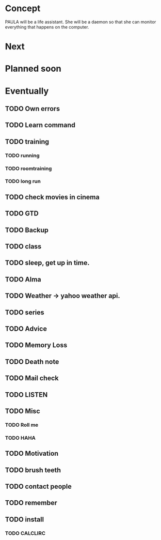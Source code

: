 * Concept
  PAULA will be a life assistant.
  She will be a daemon so that she can monitor everything that happens on the computer.
  
* Next
  
* Planned soon
  
* Eventually
** TODO Own errors
** TODO Learn command
** TODO training
*** TODO running
*** TODO roomtraining
*** TODO long run
** TODO check movies in cinema
** TODO GTD
** TODO Backup
** TODO class
** TODO sleep, get up in time.
** TODO Alma
** TODO Weather -> yahoo weather api.
** TODO series
** TODO Advice
** TODO Memory Loss
** TODO Death note
** TODO Mail check
** TODO LISTEN
** TODO Misc
*** TODO Roll me
*** TODO HAHA
** TODO Motivation
** TODO brush teeth
** TODO contact people
** TODO remember
** TODO install
*** TODO CALCLIRC